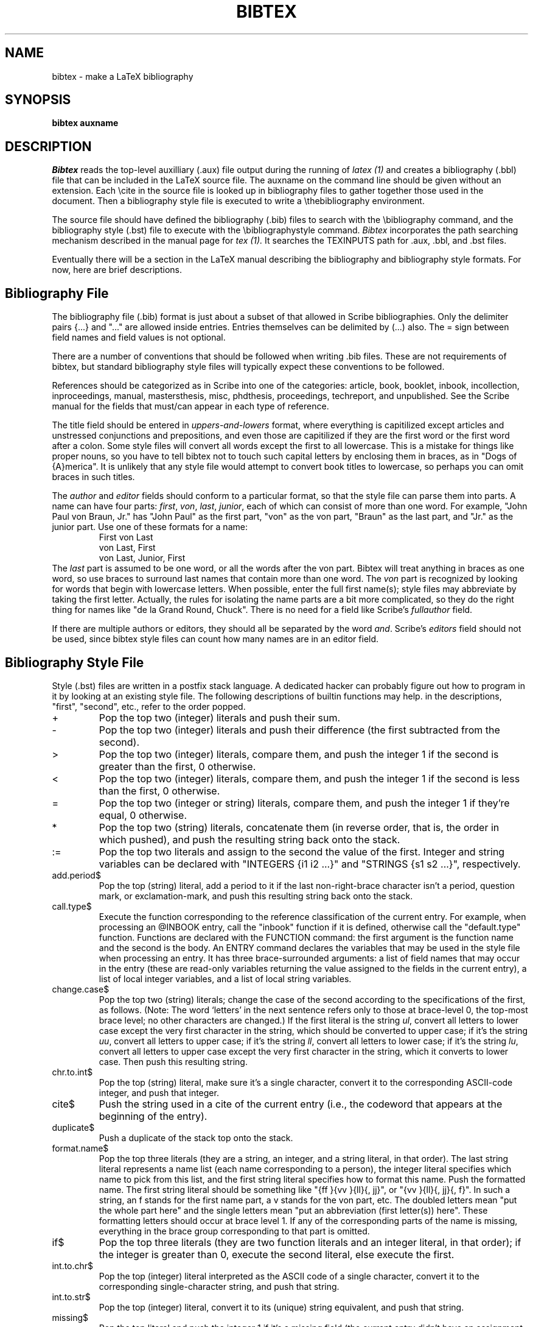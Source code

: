 .TH BIBTEX 1 
.SH NAME
bibtex \- make a LaTeX bibliography
.SH SYNOPSIS
.B bibtex auxname
.SH DESCRIPTION
.I Bibtex
reads the top-level auxilliary (.aux) file output during the running of
.I latex (1)
and creates a bibliography (.bbl) file that can be included in the LaTeX
source file.
The auxname on the command line should be given without an extension.
Each \\cite in the source file is looked up in bibliography files to gather
together those used in the document.
Then a bibliography style file is executed to write a \\thebibliography
environment.
.PP
The source file should have defined the bibliography (.bib) files to
search with the \\bibliography command,
and the bibliography style (.bst) file to execute with the
\\bibliographystyle command.
.I Bibtex
incorporates the path searching mechanism described in the manual
page for
.I tex (1).
It searches the TEXINPUTS path for .aux, .bbl, and .bst files.
.PP
Eventually there will be a section in the LaTeX manual describing
the bibliography and bibliography style formats.
For now, here are brief descriptions.

.SH Bibliography File
The bibliography file (.bib) format is just about a subset of that allowed
in Scribe bibliographies.
Only the delimiter pairs {...} and "..." are allowed inside entries.
Entries themselves can be delimited by (...) also.
The = sign between field names and field values is not optional.
.PP
There are a number of conventions that should be followed when writing .bib
files.  These are not requirements of bibtex,
but standard bibliography style files will typically expect these
conventions to be followed.
.PP
References should be categorized as in Scribe into one of the categories:
article, book, booklet, inbook, incollection, inproceedings, manual,
mastersthesis, misc, phdthesis, proceedings, techreport, and unpublished.
See the Scribe manual for the fields that must/can appear in each type
of reference.
.PP
The title field should be entered in 
.I uppers-and-lowers
format, where everything is capitilized except articles and unstressed
conjunctions and prepositions, and even those are capitilized if they
are the first word or the first word after a colon.
Some style files will convert all words except the first to all lowercase.
This is a mistake for things like proper nouns, so you have to tell
bibtex not to touch such capital letters by enclosing them in braces, as in
"Dogs of {A}merica".
It is unlikely that any style file would attempt to convert book titles
to lowercase, so perhaps you can omit braces in such titles.
.PP
The
.I author
and
.I editor
fields should conform to a particular format, so that the style file
can parse them into parts.
A name can have four parts:
.IR first ,
.IR von ,
.IR last ,
.IR junior ,
each of which can consist of more than one word.
For example, "John Paul von Braun, Jr." has "John Paul" as the first part,
"von" as the von part, "Braun" as the last part, and "Jr." as the junior part.
Use one of these formats for a name:
.RS
First von Last
.br
von Last, First
.br
von Last, Junior, First
.RE
The
.I last
part is assumed to be one word, or all the words after the von part.
Bibtex will treat anything in braces
as one word, so use braces to surround last names that contain more than
one word.
The
.I von
part is recognized by looking for words that begin with lowercase letters.
When possible, enter the full first name(s);  style files may abbreviate
by taking the first letter.
Actually, the rules for isolating the name parts are a bit more complicated,
so they do the right thing for names like "de la Grand Round, Chuck".
There is no need for a field like Scribe's
.I fullauthor
field.
.PP
If there are multiple authors or editors, they should all be separated
by the word
.IR and .
Scribe's
.I editors
field should not be used, since bibtex style files can count how many
names are in an editor field.

.SH Bibliography Style File
Style (.bst) files are written in a postfix stack language.
A dedicated hacker can probably figure out how to program in it
by looking at an existing style file.
The following descriptions of builtin functions may help.
in the descriptions, "first", "second", etc., refer to the order popped.
.IP +
Pop the top two (integer) literals
and push their sum.
.IP -
Pop the top two (integer) literals
and push their difference (the first subtracted from the second).
.IP >
Pop the top two (integer) literals,
compare them, and push the integer 1 if the second is greater than
the first, 0 otherwise.
.IP <
Pop the top two (integer) literals,
compare them, and push the integer 1 if the second is less than the
first, 0 otherwise.
.IP =
Pop the top two (integer or string)
literals, compare them, and push the integer 1 if they're equal, 0
otherwise.
.IP *
Pop the top two (string) literals,
concatenate them (in reverse order, that is, the order in which
pushed), and push the resulting string back onto the stack.
.IP :=
Pop the top two literals and assign
to the second the value of the first.
Integer and string variables can be declared with "INTEGERS {i1 i2 ...}"
and "STRINGS {s1 s2 ...}", respectively.
.IP add.period$
Pop the top (string)
literal, add a period to it if the last non-right-brace character
isn't a period, question mark, or exclamation-mark, and push
this resulting string back onto the stack.
.IP call.type$
Execute the function corresponding to the reference classification
of the current entry.
For example, when processing an @INBOOK entry, call the "inbook" function
if it is defined, otherwise call the "default.type" function.
Functions are declared with the FUNCTION command: the first argument is
the function name and the second is the body.
An ENTRY command declares the variables that may be used in the style file
when processing an entry.
It has three brace-surrounded arguments: a list of field names that may
occur in the entry (these are read-only variables returning the value
assigned to the fields in the current entry), a list of local integer
variables, and a list of local string variables.
.IP change.case$
Pop the top two (string)
literals; change the case of the second according to the
specifications of the first, as follows.  (Note: The word `letters' in
the next sentence refers only to those at brace-level 0, the top-most
brace level; no other characters are changed.)  If the first literal
is the string
.IR ul ,
convert all letters to lower case except the
very first character in the string, which should be converted to upper case;
if it's the string
.IR uu ,
convert all letters to upper case; if
it's the string 
.IR ll ,
convert all letters to lower case; if it's
the string
.IR lu ,
convert all letters to upper case except the
very first character in the string, which it converts to lower case.
Then push this resulting string.
.IP chr.to.int$
Pop the top (string) literal, make sure it's a single character,
convert it to the corresponding ASCII-code integer,
and push that integer.
.IP cite$
Push the string used in a cite of the current entry (i.e., the codeword
that appears at the beginning of the entry).
.IP duplicate$
Push a duplicate of the stack top onto the stack.
.IP format.name$
Pop the top three
literals (they are a string, an integer, and a string literal, in that
order).  The last string literal represents a name list (each name
corresponding to a person), the integer literal specifies which name
to pick from this list, and the first string literal specifies how to
format this name.
Push the formatted name.
The first string literal should be something like "{ff }{vv }{ll}{, jj}",
or "{vv }{ll}{, jj}{, f}". 
In such a string, an f stands for the first name part, a v stands for
the von part, etc.  The doubled letters mean "put the whole part here"
and the single letters mean "put an abbreviation (first letter(s)) here".
These formatting letters should occur at brace level 1.  If any of the
corresponding parts of the name is missing, everything in the brace
group corresponding to that part is omitted.
.IP if$
Pop the top three literals (they
are two function literals and an integer literal, in that order); if
the integer is greater than 0, execute the second literal, else
execute the first.
.IP int.to.chr$
Pop the top (integer)
literal interpreted as the ASCII code of a single character,
convert it to the corresponding single-character string, and push
that string.
.IP int.to.str$
Pop the top (integer)
literal, convert it to its (unique) string equivalent, and push
that string.
.IP missing$
Pop the top literal and
push the integer 1 if it's a missing field (the current entry
didn't have an assignment for it), 0 otherwise.
.IP newline$
Write whatever has accumulated in the output buffer onto the .bbl file,
followed by a newline character.
.IP num.names$
Pop the top (string)
literal; push the number of names the string represents: one
plus the number of occurrences of the substring "and" surrounded by
nonnull white-space (ignoring case differences) at the top brace
level.
.IP purify$
Pop the top (string) literal,
convert upper-case letters to lower case, remove nonalphanumeric
characters except for white-space characters (one or more
consecutive ones get compressed to a single space), and push the
resulting string.
.IP quote$
Push the string consisting of the double-quote character.
.IP skip$
Do nothing.
.IP stack$
Pop and print the whole stack on the terminal and log file.
.IP substring$
Pop the top three literals
(they are the two integers literals
.I len
and
.I start
and a string literal, in that order).  Push the substring of the (at
most)
.I len
consecutive characters starting at the
.IR start th
character (assuming 1-based indexing) if
.I len
is positive, and ending at the
.RI - start th
character from the end if
.I start
is negative (where the first character from the end is the last
character).
.IP swap$
Swap the top two elements of the stack.
.IP top$
Pop and print the top of the stack on the terminal and log file.
.IP type$
Push the reference classification type (book, article, etc.), of the
current entry onto the stack (unless either it's empty or
undefined, in which case push the null string).
.IP while$
Pop the top two (function)
literals, and keep executing the second as long as the (integer)
value left on the stack by executing the first is greater than 0.
.IP width$
Pop the top (string) literal
and push the integer that represents its width.
The width is currently calculated in hundredths of a point, using the
character widths of the amr10 font.  The only white-space character with
non-zero width is the space.
However, the width returned should only be used in comparisons with other
such widths.
.IP write$
Pop the top (string) literal
and write it on the .bbl file.

.SH "SEE ALSO"
latex(1), tex(1).
.SH BUGS
The cacm style file is really just a skeleton so far.
.SH HISTORY
Written by Oren Patashnik under the direction of Leslie Lamport.
Ported to UNIX by Howard Trickey, June 1984.
